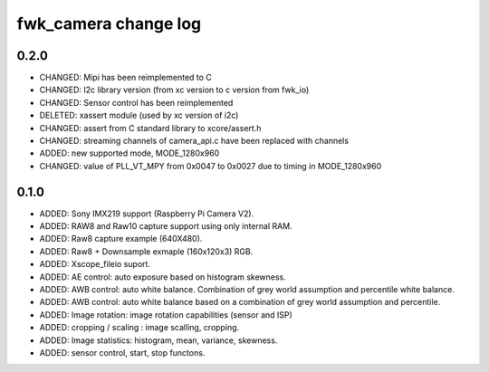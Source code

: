 fwk_camera change log
=====================

0.2.0
-----
* CHANGED: Mipi has been reimplemented to C
* CHANGED: I2c library version (from xc version to c version from fwk_io)
* CHANGED: Sensor control has been reimplemented
* DELETED: xassert module (used by xc version of i2c)
* CHANGED: assert from C standard library to xcore/assert.h
* CHANGED: streaming channels of camera_api.c have been replaced with channels
* ADDED: new supported mode, MODE_1280x960
* CHANGED: value of  PLL_VT_MPY from 0x0047 to 0x0027 due to timing in MODE_1280x960


0.1.0
-----

* ADDED: Sony IMX219 support (Raspberry Pi Camera V2).
* ADDED: RAW8 and Raw10 capture support using only internal RAM.
* ADDED: Raw8 capture example (640X480).
* ADDED: Raw8 + Downsample exmaple (160x120x3) RGB.
* ADDED: Xscope_fileio suport.
* ADDED: AE control: auto exposure based on histogram skewness.
* ADDED: AWB control: auto white balance. Combination of grey world assumption and percentile white balance. 
* ADDED: AWB control: auto white balance based on a combination of grey world assumption and percentile.
* ADDED: Image rotation: image rotation capabilities (sensor and ISP)
* ADDED: cropping / scaling : image scalling, cropping. 
* ADDED: Image statistics: histogram, mean, variance, skewness. 
* ADDED: sensor control, start, stop functons. 
